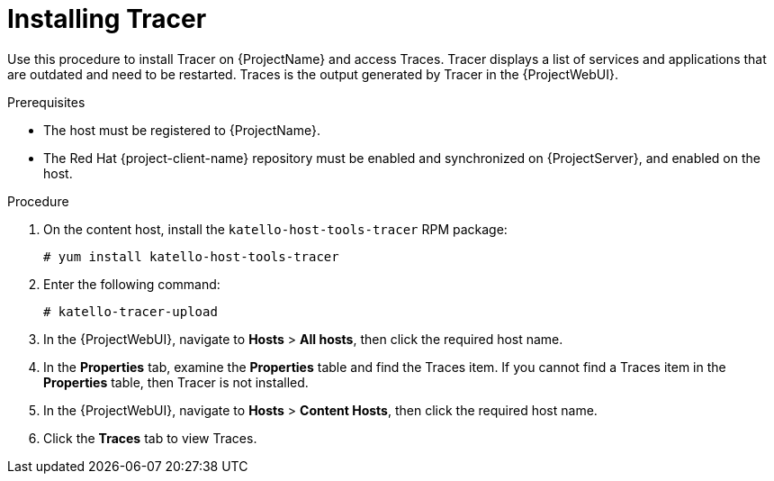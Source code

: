[id="installing-tracer"]
= Installing Tracer

Use this procedure to install Tracer on {ProjectName} and access Traces.
Tracer displays a list of services and applications that are outdated and need to be restarted.
Traces is the output generated by Tracer in the {ProjectWebUI}.

.Prerequisites
* The host must be registered to {ProjectName}.
* The Red{nbsp}Hat {project-client-name} repository must be enabled and synchronized on {ProjectServer}, and enabled on the host.

.Procedure
. On the content host, install the `katello-host-tools-tracer` RPM package:
+
----
# yum install katello-host-tools-tracer
----
. Enter the following command:
+
----
# katello-tracer-upload
----
. In the {ProjectWebUI}, navigate to *Hosts* > *All hosts*, then click the required host name.
. In the *Properties* tab, examine the *Properties* table and find the Traces item.
If you cannot find a Traces item in the *Properties* table, then Tracer is not installed.
. In the {ProjectWebUI}, navigate to *Hosts* > *Content Hosts*, then click the required host name.
. Click the *Traces* tab to view Traces.
